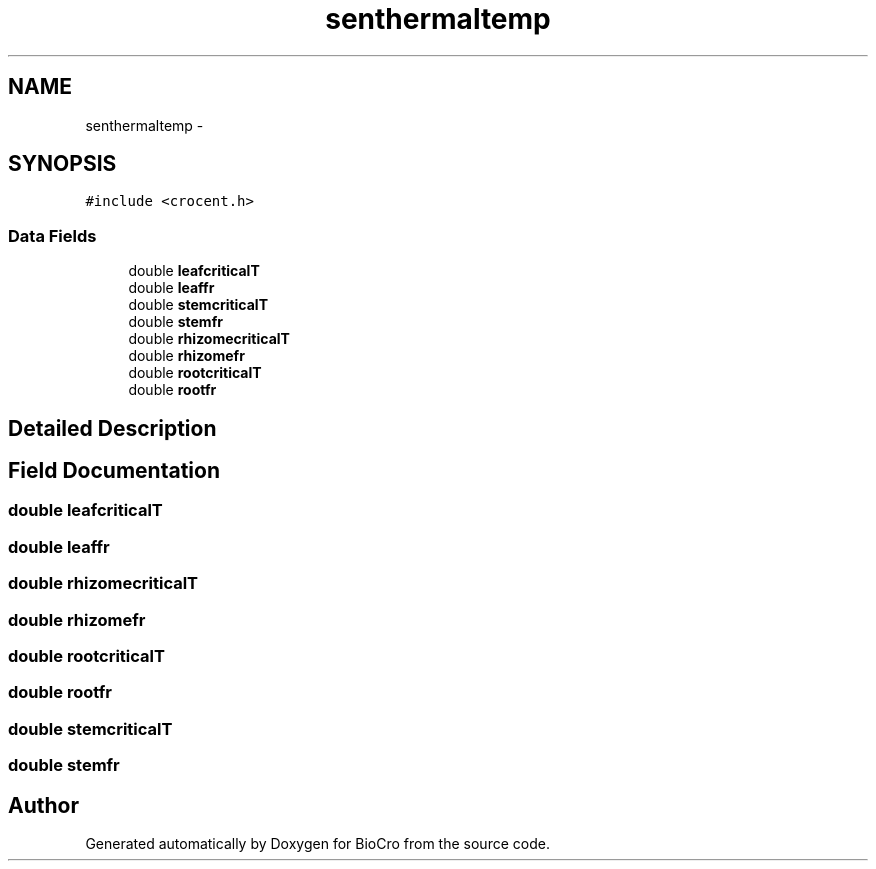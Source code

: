 .TH "senthermaltemp" 3 "Fri Apr 3 2015" "Version 0.92" "BioCro" \" -*- nroff -*-
.ad l
.nh
.SH NAME
senthermaltemp \- 
.SH SYNOPSIS
.br
.PP
.PP
\fC#include <crocent\&.h>\fP
.SS "Data Fields"

.in +1c
.ti -1c
.RI "double \fBleafcriticalT\fP"
.br
.ti -1c
.RI "double \fBleaffr\fP"
.br
.ti -1c
.RI "double \fBstemcriticalT\fP"
.br
.ti -1c
.RI "double \fBstemfr\fP"
.br
.ti -1c
.RI "double \fBrhizomecriticalT\fP"
.br
.ti -1c
.RI "double \fBrhizomefr\fP"
.br
.ti -1c
.RI "double \fBrootcriticalT\fP"
.br
.ti -1c
.RI "double \fBrootfr\fP"
.br
.in -1c
.SH "Detailed Description"
.PP 
.SH "Field Documentation"
.PP 
.SS "double leafcriticalT"

.SS "double leaffr"

.SS "double rhizomecriticalT"

.SS "double rhizomefr"

.SS "double rootcriticalT"

.SS "double rootfr"

.SS "double stemcriticalT"

.SS "double stemfr"


.SH "Author"
.PP 
Generated automatically by Doxygen for BioCro from the source code\&.
